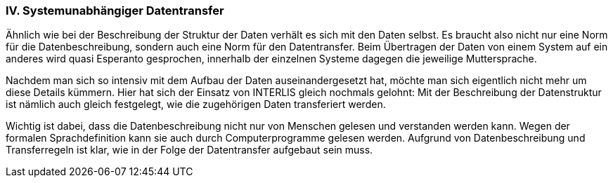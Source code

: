 [#_10_4]
=== IV. Systemunabhängiger Datentransfer

Ähnlich wie bei der Beschreibung der Struktur der Daten verhält es sich mit den Daten selbst. Es braucht also nicht nur eine Norm für die Datenbeschreibung, sondern auch eine Norm für den Datentransfer. Beim Übertragen der Daten von einem System auf ein anderes wird quasi Esperanto gesprochen, innerhalb der einzelnen Systeme dagegen die jeweilige Muttersprache.

Nachdem man sich so intensiv mit dem Aufbau der Daten auseinandergesetzt hat, möchte man sich eigentlich nicht mehr um diese Details kümmern. Hier hat sich der Einsatz von INTERLIS gleich nochmals gelohnt: Mit der Beschreibung der Datenstruktur ist nämlich auch gleich festgelegt, wie die zugehörigen Daten transferiert werden.

Wichtig ist dabei, dass die Datenbeschreibung nicht nur von Menschen gelesen und verstanden werden kann. Wegen der formalen Sprachdefinition kann sie auch durch Com­puterprogramme gelesen werden. Aufgrund von Datenbeschreibung und Transferregeln ist klar, wie in der Folge der Datentransfer aufgebaut sein muss.

[#_10_5]
